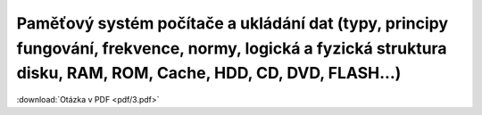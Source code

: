 ======
Paměťový systém počítače a ukládání dat (typy, principy fungování, frekvence, normy, logická a fyzická struktura disku, RAM, ROM, Cache, HDD, CD, DVD, FLASH…)
======

:download:`Otázka v PDF <pdf/3.pdf>`
